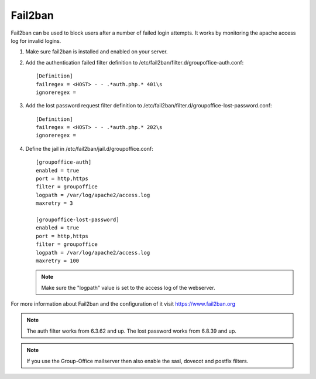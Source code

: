 Fail2ban
========

Fail2ban can be used to block users after a number of failed login attempts.
It works by monitoring the apache access log for invalid logins.

1. Make sure fail2ban is installed and enabled on your server.

2. Add the authentication failed filter definition to /etc/fail2ban/filter.d/groupoffice-auth.conf::

      [Definition]
      failregex = <HOST> - - .*auth.php.* 401\s
      ignoreregex =

3. Add the lost password request filter definition to /etc/fail2ban/filter.d/groupoffice-lost-password.conf::

      [Definition]
      failregex = <HOST> - - .*auth.php.* 202\s
      ignoreregex =


4. Define the jail in /etc/fail2ban/jail.d/groupoffice.conf::

      [groupoffice-auth]
      enabled = true
      port = http,https
      filter = groupoffice
      logpath = /var/log/apache2/access.log
      maxretry = 3

      [groupoffice-lost-password]
      enabled = true
      port = http,https
      filter = groupoffice
      logpath = /var/log/apache2/access.log
      maxretry = 100

   .. note:: Make sure the "logpath" value is set to the access log of the webserver.

For more information about Fail2ban and the configuration of it visit https://www.fail2ban.org

.. note:: The auth filter works from 6.3.62 and up. The lost password works from 6.8.39 and up.

.. note:: If you use the Group-Office mailserver then also enable the sasl, dovecot and postfix filters.



